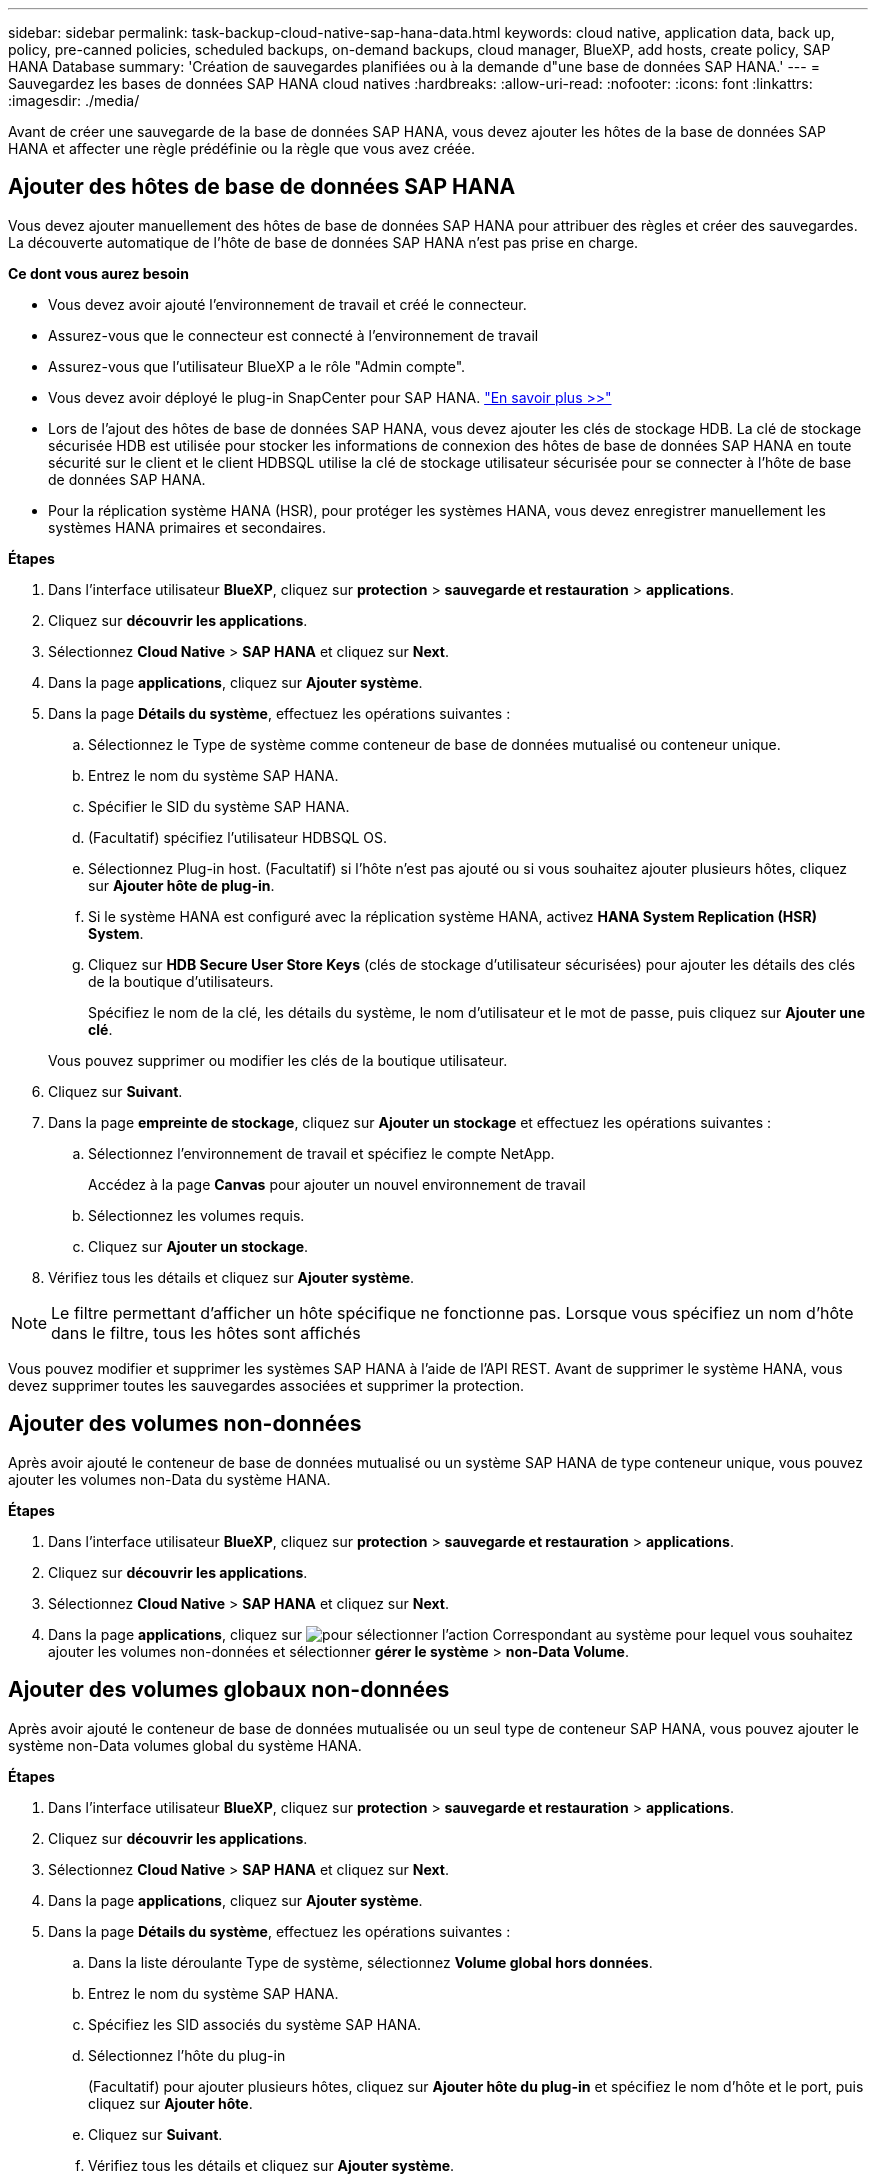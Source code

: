 ---
sidebar: sidebar 
permalink: task-backup-cloud-native-sap-hana-data.html 
keywords: cloud native, application data, back up, policy, pre-canned policies, scheduled backups, on-demand backups, cloud manager, BlueXP, add hosts, create policy, SAP HANA Database 
summary: 'Création de sauvegardes planifiées ou à la demande d"une base de données SAP HANA.' 
---
= Sauvegardez les bases de données SAP HANA cloud natives
:hardbreaks:
:allow-uri-read: 
:nofooter: 
:icons: font
:linkattrs: 
:imagesdir: ./media/


[role="lead"]
Avant de créer une sauvegarde de la base de données SAP HANA, vous devez ajouter les hôtes de la base de données SAP HANA et affecter une règle prédéfinie ou la règle que vous avez créée.



== Ajouter des hôtes de base de données SAP HANA

Vous devez ajouter manuellement des hôtes de base de données SAP HANA pour attribuer des règles et créer des sauvegardes. La découverte automatique de l'hôte de base de données SAP HANA n'est pas prise en charge.

*Ce dont vous aurez besoin*

* Vous devez avoir ajouté l'environnement de travail et créé le connecteur.
* Assurez-vous que le connecteur est connecté à l'environnement de travail
* Assurez-vous que l'utilisateur BlueXP a le rôle "Admin compte".
* Vous devez avoir déployé le plug-in SnapCenter pour SAP HANA. link:task-deploy-snapcenter-plugin-for-sap-hana.html["En savoir plus >>"]
* Lors de l'ajout des hôtes de base de données SAP HANA, vous devez ajouter les clés de stockage HDB. La clé de stockage sécurisée HDB est utilisée pour stocker les informations de connexion des hôtes de base de données SAP HANA en toute sécurité sur le client et le client HDBSQL utilise la clé de stockage utilisateur sécurisée pour se connecter à l'hôte de base de données SAP HANA.
* Pour la réplication système HANA (HSR), pour protéger les systèmes HANA, vous devez enregistrer manuellement les systèmes HANA primaires et secondaires.


*Étapes*

. Dans l'interface utilisateur *BlueXP*, cliquez sur *protection* > *sauvegarde et restauration* > *applications*.
. Cliquez sur *découvrir les applications*.
. Sélectionnez *Cloud Native* > *SAP HANA* et cliquez sur *Next*.
. Dans la page *applications*, cliquez sur *Ajouter système*.
. Dans la page *Détails du système*, effectuez les opérations suivantes :
+
.. Sélectionnez le Type de système comme conteneur de base de données mutualisé ou conteneur unique.
.. Entrez le nom du système SAP HANA.
.. Spécifier le SID du système SAP HANA.
.. (Facultatif) spécifiez l'utilisateur HDBSQL OS.
.. Sélectionnez Plug-in host. (Facultatif) si l'hôte n'est pas ajouté ou si vous souhaitez ajouter plusieurs hôtes, cliquez sur *Ajouter hôte de plug-in*.
.. Si le système HANA est configuré avec la réplication système HANA, activez *HANA System Replication (HSR) System*.
.. Cliquez sur *HDB Secure User Store Keys* (clés de stockage d'utilisateur sécurisées) pour ajouter les détails des clés de la boutique d'utilisateurs.
+
Spécifiez le nom de la clé, les détails du système, le nom d'utilisateur et le mot de passe, puis cliquez sur *Ajouter une clé*.

+
Vous pouvez supprimer ou modifier les clés de la boutique utilisateur.



. Cliquez sur *Suivant*.
. Dans la page *empreinte de stockage*, cliquez sur *Ajouter un stockage* et effectuez les opérations suivantes :
+
.. Sélectionnez l'environnement de travail et spécifiez le compte NetApp.
+
Accédez à la page *Canvas* pour ajouter un nouvel environnement de travail

.. Sélectionnez les volumes requis.
.. Cliquez sur *Ajouter un stockage*.


. Vérifiez tous les détails et cliquez sur *Ajouter système*.



NOTE: Le filtre permettant d'afficher un hôte spécifique ne fonctionne pas. Lorsque vous spécifiez un nom d'hôte dans le filtre, tous les hôtes sont affichés

Vous pouvez modifier et supprimer les systèmes SAP HANA à l'aide de l'API REST. Avant de supprimer le système HANA, vous devez supprimer toutes les sauvegardes associées et supprimer la protection.



== Ajouter des volumes non-données

Après avoir ajouté le conteneur de base de données mutualisé ou un système SAP HANA de type conteneur unique, vous pouvez ajouter les volumes non-Data du système HANA.

*Étapes*

. Dans l'interface utilisateur *BlueXP*, cliquez sur *protection* > *sauvegarde et restauration* > *applications*.
. Cliquez sur *découvrir les applications*.
. Sélectionnez *Cloud Native* > *SAP HANA* et cliquez sur *Next*.
. Dans la page *applications*, cliquez sur image:icon-action.png["pour sélectionner l'action"] Correspondant au système pour lequel vous souhaitez ajouter les volumes non-données et sélectionner *gérer le système* > *non-Data Volume*.




== Ajouter des volumes globaux non-données

Après avoir ajouté le conteneur de base de données mutualisée ou un seul type de conteneur SAP HANA, vous pouvez ajouter le système non-Data volumes global du système HANA.

*Étapes*

. Dans l'interface utilisateur *BlueXP*, cliquez sur *protection* > *sauvegarde et restauration* > *applications*.
. Cliquez sur *découvrir les applications*.
. Sélectionnez *Cloud Native* > *SAP HANA* et cliquez sur *Next*.
. Dans la page *applications*, cliquez sur *Ajouter système*.
. Dans la page *Détails du système*, effectuez les opérations suivantes :
+
.. Dans la liste déroulante Type de système, sélectionnez *Volume global hors données*.
.. Entrez le nom du système SAP HANA.
.. Spécifiez les SID associés du système SAP HANA.
.. Sélectionnez l'hôte du plug-in
+
(Facultatif) pour ajouter plusieurs hôtes, cliquez sur *Ajouter hôte du plug-in* et spécifiez le nom d'hôte et le port, puis cliquez sur *Ajouter hôte*.

.. Cliquez sur *Suivant*.
.. Vérifiez tous les détails et cliquez sur *Ajouter système*.






== Préscripts et postscripts

Vous pouvez fournir des scripts prescripteurs, des scripts postaux et des scripts d'exit pendant la création d'une stratégie. Ces scripts sont exécutés sur l'hôte HANA lors de la création des sauvegardes.

Le format pris en charge pour les scripts est .sh, le script python, le script perl, etc.

Le prescripteur et le PostScript devraient être enregistrés par l'administrateur hôte dans `/opt/NetApp/snapcenter/scc/etc/allowed_commands.config file`

`[root@scspa2622265001 etc]# cat allowed_commands.config
command: mount
command: umount
command: /mnt/scripts/pre_script.sh
command: /mnt/scripts/post_script.sh`



== Variables environnementales

Pour le workflow de restauration, les variables d'environnement suivantes sont disponibles dans le cadre du programme prescripteur et PostScript.

|===
| Variable d'environnement | Description 


 a| 
SID
 a| 
Identifiant système de la base de données HANA sélectionnée pour la restauration



 a| 
BackupName
 a| 
Nom de sauvegarde choisi pour l'opération de restauration



 a| 
UserStoreKeyNames
 a| 
Clé userstore configurée pour la base de données HANA



 a| 
OSDBUser
 a| 
OSDBUser configuré pour la base de données HANA



 a| 
NomPolicy
 a| 
Uniquement pour sauvegarde planifiée



 a| 
type_programme
 a| 
Uniquement pour sauvegarde planifiée

|===


== Créez une règle pour protéger la base de données SAP HANA

Vous pouvez créer des stratégies si vous ne voulez pas utiliser ou modifier les stratégies prédéfinies.

. Dans la page *applications*, dans la liste déroulante Paramètres, sélectionnez *stratégies*.
. Cliquez sur *Créer une stratégie*.
. Spécifiez un nom de stratégie.
. (Facultatif) modifiez le format du nom de la copie Snapshot.
. Sélectionnez le type de stratégie.
. Spécifiez la planification et les informations de conservation.
. (Facultatif) spécifiez les scripts.
. Cliquez sur *Créer*.




== Créez une sauvegarde de la base de données SAP HANA

Vous pouvez soit affecter une stratégie pré-prédéfinie, soit créer une stratégie, puis l'affecter à la base de données. Une fois la stratégie attribuée, les sauvegardes sont créées conformément au planning défini dans la stratégie.

*À propos de cette tâche*

Pour la réplication système HANA (HSR), la tâche de sauvegarde planifiée se déclenchera uniquement pour le système HANA principal et si le système bascule vers le système HANA secondaire, les planifications existantes déclenchent une sauvegarde sur le système HANA principal actuel. Si la règle n'est pas attribuée au système HANA, après le basculement, les planifications échouent.

Si différentes politiques sont attribuées aux systèmes HSR, la sauvegarde planifiée sera déclenchée pour les systèmes et la sauvegarde échouera pour le système HANA secondaire.

*Étapes*

. Dans la page applications, si la base de données n'est pas protégée à l'aide d'aucune stratégie, cliquez sur *affecter stratégie*.
+
Si la base de données est protégée à l'aide d'une ou de plusieurs stratégies, vous pouvez attribuer davantage de stratégies en cliquant sur image:icon-action.png["pour sélectionner l'action"] > *affecter stratégie*.

. Sélectionnez la stratégie et cliquez sur *affecter*.
+
Les sauvegardes seront créées conformément à la planification définie dans la stratégie.

+

NOTE: Le compte de service (_SnapCenter-account-<Account_ID>_) est utilisé pour l'exécution des opérations de sauvegarde planifiées.





== Création d'une sauvegarde à la demande de la base de données SAP HANA

Après avoir affecté la stratégie, vous pouvez créer une sauvegarde à la demande de l'application.

*Étapes*

. Dans la page *applications*, cliquez sur image:icon-action.png["pour sélectionner l'action"] Correspondant à l'application et cliquer sur *On-Demand Backup*.
. Sélectionnez un type de sauvegarde à la demande.
. Pour la sauvegarde basée sur la stratégie, sélectionnez la stratégie, le niveau de rétention, puis cliquez sur *Créer une sauvegarde*.
. Pour une seule fois, sélectionnez Snapshot basé sur une copie ou fichier, effectuez les opérations suivantes :
+
.. Sélectionnez la valeur de rétention et spécifiez le nom de la sauvegarde.
.. (Facultatif) spécifiez les scripts et le chemin des scripts.
.. Cliquez sur *Créer une sauvegarde*.



